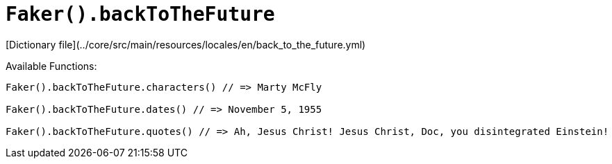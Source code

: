 # `Faker().backToTheFuture`

[Dictionary file](../core/src/main/resources/locales/en/back_to_the_future.yml)

Available Functions:  
```kotlin
Faker().backToTheFuture.characters() // => Marty McFly

Faker().backToTheFuture.dates() // => November 5, 1955

Faker().backToTheFuture.quotes() // => Ah, Jesus Christ! Jesus Christ, Doc, you disintegrated Einstein!
```
